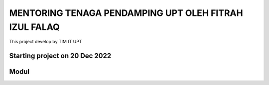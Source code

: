 ###################
MENTORING TENAGA PENDAMPING UPT OLEH FITRAH IZUL FALAQ
###################

This project develop by TIM IT UPT

*******************
Starting project on 20 Dec 2022
*******************

***************
Modul
***************

